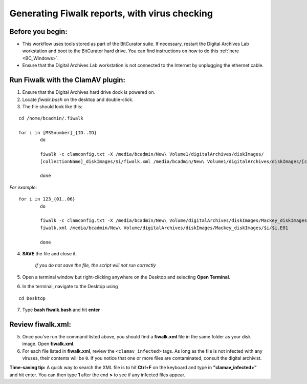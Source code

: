 .. _fiwalk_and_clamav:

===============================================
Generating Fiwalk reports, with virus checking
===============================================

-----------------
Before you begin:
-----------------
* This workflow uses tools stored as part of the BitCurator suite. If necessary, restart the Digital Archives Lab workstation and boot to the BitCurator hard drive. You can find instructions on how to do this :ref:`here <BC_Windows>`.
* Ensure that the Digital Archives Lab workstation is not connected to the Internet by unplugging the ethernet cable.

----------------------------------
Run Fiwalk with the ClamAV plugin:
----------------------------------
1. Ensure that the Digital Archives hard drive dock is powered on.
2. Locate *fiwalk.bash* on the desktop and double-click. 
3. The file should look like this: 

::

  	cd /home/bcadmin/.fiwalk

	for i in [MSSnumber]_{ID..ID} 
		do
		
  		fiwalk -c clamconfig.txt -X /media/bcadmin/New\ Volume1/digitalArchives/diskImages/
		[collectionName]_diskImages/$i/fiwalk.xml /media/bcadmin/New\ Volume1/digitalArchives/diskImages/[collectionName]_diskImages/$i/$i.img *enter*
		
		done

*For example*::

	for i in 123_{01..06}
		do
		
  		fiwalk -c clamconfig.txt -X /media/bcadmin/New\ Volume/digitalArchives/diskImages/Mackey_diskImages/$i/
		fiwalk.xml /media/bcadmin/New\ Volume/digitalArchives/diskImages/Mackey_diskImages/$i/$i.E01
		
		done
		
4. **SAVE** the file and close it. 

	*If you do not save the file, the script will not run correctly*

5. Open a terminal window but right-clicking anywhere on the Desktop and selecting **Open Terminal**.
6. In the terminal, navigate to the Desktop using

::


	cd Desktop


7. Type **bash fiwalk.bash** and hit **enter**
	
------------------
Review fiwalk.xml:
------------------
5. Once you've run the command listed above, you should find a **fiwalk.xml** file in the same folder as your disk image. Open **fiwalk.xml**.
6. For each file listed in **fiwalk.xml**, review the ``<clamav_infected>`` tags. As long as the file is not infected with any viruses, their contents will be ``0``. If you notice that one or more files are contaminated, consult the digital archivist.

**Time-saving tip:** A quick way to search the XML file is to hit **Ctrl+F** on the keyboard and type in **"clamav_infected>"** and hit enter. You can then type **1** after the end **>** to see if any infected files appear. 


  
